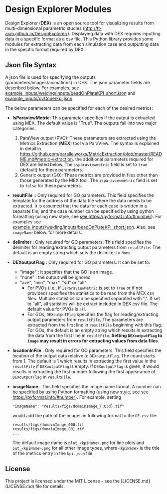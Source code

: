 # To convert to md use this command (org export doesn't work with nested lists:)
# pandoc --from org --to markdown_github  README_json0.org  -s -o README_json0.md
#+OPTIONS: toc:nil
#+OPTIONS: ^:nil

* Design Explorer Modules
Design Explorer (*DEX*)  is an open source tool 
for visualizing results from multi-dimensional parametric studies (http://tt-acm.github.io/DesignExplorer/).
Displaying data with DEX requires inputting data in a specific format as a csv
file. This Python library provides some modules for extracting data from each simulation case
and outputting data in the specific format required by DEX.


** Json file Syntax
   
   A json file is used for specifying the outputs (parameters/images/animations)
   in DEX. The json parameter fields are described below. For examples, see 
   [[file:example_inputs/welding/inputs/beadOnPlateKPI_short.json][example_inputs/welding/inputs/beadOnPlateKPI_short.json]] and 
   [[file:example_inputs/pyCone/kpi.json][example_inputs/pyCone/kpi.json]].

   The below parameters can be specified for each of the desired metrics:
   - *IsParaviewMetric*: This parameter specifies if the output is extracted 
		using MEX. The default value is "True". The outputs fall into two major categories:
	 1. ParaView output (PVO): These parameters are 
		extracted using the Metrics Extraction (*MEX*) tool via ParaView. The syntax is explained in detail in
		https://github.com/parallelworks/MetricExtraction/blob/master/README.md#metric-extraction.
		the additional parameters required for DEX are listed below. The =isparaviewmetric=
		field is set to =true= (default) for these parameters.
	 2. Generic output (GO): These metrics are provided in files other than those generated 
		by the MEX tool.  The =isparaviewmetric= field is set to =false= for these parameters.
   - *resultFile* :: Only required for GO parameters. This field specifies the template for the 
		address of the data file where the data needs to be extracted. It is assumed that 
		the data for each case is written in a separate file, and 
		the case number can be specified by using python formatting (using new style, 
		see [[https://pyformat.info/#number][see https://pyformat.info/#number]]). For examples see 
		[[file:example_inputs/welding/inputs/beadOnPlateKPI_short.json][example_inputs/welding/inputs/beadOnPlateKPI_short.json]]. Also, see =imageName= below.
		for more details.
   - *delimiter* : Only required for GO parameters. This field specifies the 
		delimiter for reading/extracting output parameters from =resultFile=. 
		The default is an empty string which sets the delimiter to =None=.
   - *DEXoutputFlag* : Only required for GO parameters. It can be set to:
	 + "image" : it specifies that the GO is an image.
	 + "none" : the output will be ignored
	 + "ave", "min", "max", "sd" or "all":
	   - For PVOs (i.e., if =IsParaviewMetric= is set to =True= or if not provided)
		 specifies the statistics to be read from the MEX csv files. Multiple statistics can be specified
		 separated with ",". If set to "all", all statistics will be extract included in DEX csv file. The 
		 default value for PVOs is =all=
	   - For GOs, =DEXoutputFlag= specifies the flag for reading/extracting output parameters from =resultFile=.
		 The parameters are extracted from the first line in =resultFile= beginning with this 
		 flag. For GOs, the default is an empty string which results in extracting the data from the 
		 first line in =resultFile=. 
		 *Setting =DEXoutputFlag= to =image= may result in errors for extracting values from data files*.
   - *locationInFile* : Only required for GO parameters. This field specifies the
		location of the output data relative to =DEXoutputFlag=. The count starts from 1.
		The default is 1 which results in extracting the first value in the =resultFile=
		if =DEXoutputFlag= is empty. If =DEXoutputFlag= is given, it would results in 
		extracting the first number following the first appearance of =DEXoutputFlag= in =resultFile=.
   - *imageName* : This field specifies the image name format.
	 A number can be specified by using Python formatting (using new style, see [[https://pyformat.info/#number][see https://pyformat.info/#number]]). For example, setting 
     #+BEGIN_EXAMPLE
     "imageName": "results/figs/domainImage_{:03d}.tif"
     #+END_EXAMPLE
     would add the path of the images in following format to the =DE.csv= file:
     #+BEGIN_EXAMPLE
	 results/figs/domainImage_000.tif
	 results/figs/domainImage_001.tif
	 ...
     #+END_EXAMPLE
     The default image name is =plot_<kpiName>.png= for line plots and =out_<kpiName>.png= for all other image types,
     where =<kpiName>= is the title of the metrics entry in the =kpi.json= file.



	 
	
** License
   This project is licensed under the MIT License - see the [LICENSE.md](LICENSE.md) file for details.

